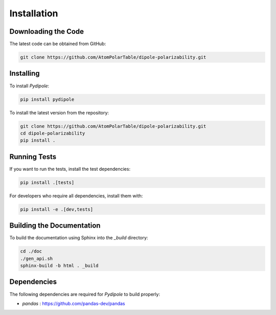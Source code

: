 .. _usr_installation:

Installation
############

Downloading the Code
====================

The latest code can be obtained from GitHub:

.. code-block:: bash

   git clone https://github.com/AtomPolarTable/dipole-polarizability.git

Installing
==========

To install `Pydipole`:

.. code-block:: bash

   pip install pydipole

To install the latest version from the repository:

.. code-block:: bash

   git clone https://github.com/AtomPolarTable/dipole-polarizability.git
   cd dipole-polarizability
   pip install .

Running Tests
=============

If you want to run the tests, install the test dependencies:

.. code-block:: bash

   pip install .[tests]

For developers who require all dependencies, install them with:

.. code-block:: bash

   pip install -e .[dev,tests]

Building the Documentation
==========================

To build the documentation using Sphinx into the `_build` directory:

.. code-block:: bash

    cd ./doc
    ./gen_api.sh
    sphinx-build -b html . _build

Dependencies
============

The following dependencies are required for `Pydipole` to build properly:

- `pandas` : https://github.com/pandas-dev/pandas
